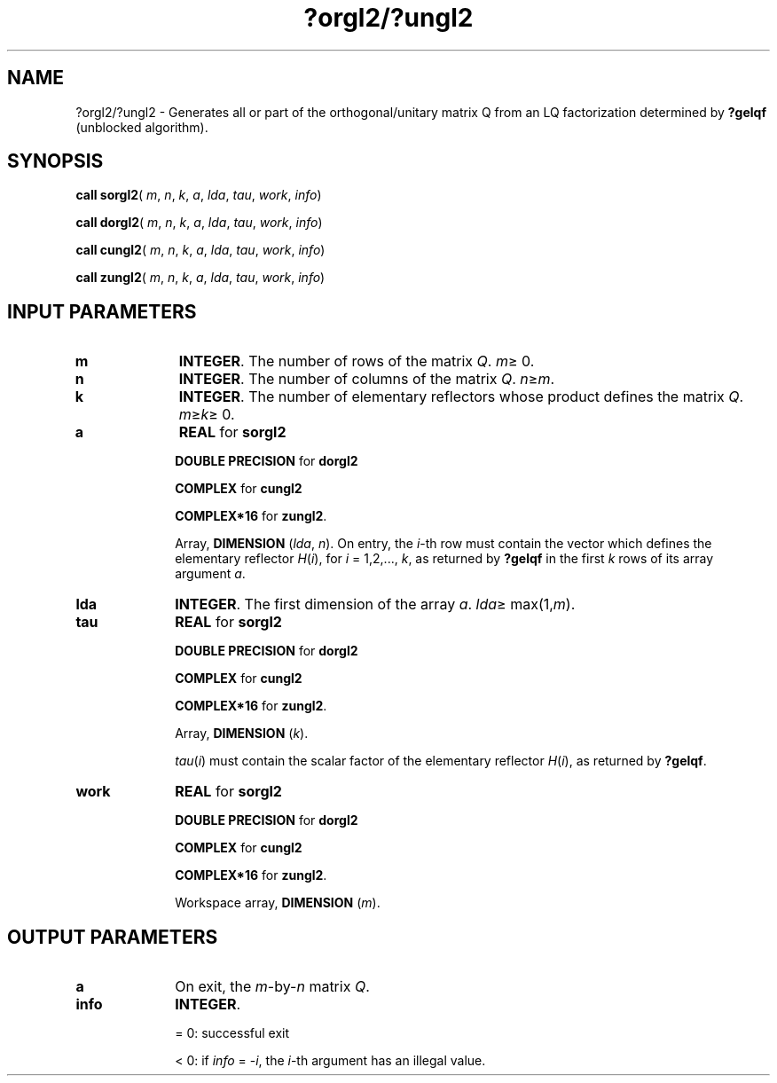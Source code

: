 .\" Copyright (c) 2002 \- 2008 Intel Corporation
.\" All rights reserved.
.\"
.TH ?orgl2/?ungl2 3 "Intel Corporation" "Copyright(C) 2002 \- 2008" "Intel(R) Math Kernel Library"
.SH NAME
?orgl2/?ungl2 \- Generates all or part of the orthogonal/unitary matrix Q from an LQ factorization determined by \fB?gelqf\fR (unblocked algorithm).
.SH SYNOPSIS
.PP
\fBcall sorgl2\fR( \fIm\fR, \fIn\fR, \fIk\fR, \fIa\fR, \fIlda\fR, \fItau\fR, \fIwork\fR, \fIinfo\fR)
.PP
\fBcall dorgl2\fR( \fIm\fR, \fIn\fR, \fIk\fR, \fIa\fR, \fIlda\fR, \fItau\fR, \fIwork\fR, \fIinfo\fR)
.PP
\fBcall cungl2\fR( \fIm\fR, \fIn\fR, \fIk\fR, \fIa\fR, \fIlda\fR, \fItau\fR, \fIwork\fR, \fIinfo\fR)
.PP
\fBcall zungl2\fR( \fIm\fR, \fIn\fR, \fIk\fR, \fIa\fR, \fIlda\fR, \fItau\fR, \fIwork\fR, \fIinfo\fR)
.SH INPUT PARAMETERS

.TP 10
\fBm\fR
.NL
\fBINTEGER\fR. The number of rows of the matrix \fIQ\fR. \fIm\fR\(>= 0.
.TP 10
\fBn\fR
.NL
\fBINTEGER\fR. The number of columns of the matrix \fIQ\fR. \fIn\fR\(>=\fIm\fR.
.TP 10
\fBk\fR
.NL
\fBINTEGER\fR. The number of elementary reflectors whose product defines the matrix \fIQ\fR. \fIm\fR\(>=\fIk\fR\(>= 0.
.TP 10
\fBa\fR
.NL
\fBREAL\fR for \fBsorgl2\fR
.IP
\fBDOUBLE PRECISION\fR for \fBdorgl2\fR
.IP
\fBCOMPLEX\fR for \fBcungl2\fR
.IP
\fBCOMPLEX*16\fR for \fBzungl2\fR.
.IP
Array, \fBDIMENSION\fR (\fIlda\fR, \fIn\fR). On entry, the \fIi\fR-th row must contain the vector which defines the elementary reflector \fIH\fR(\fIi\fR), for \fIi\fR = 1,2,..., \fIk\fR, as returned by \fB?gelqf\fR in the first \fIk\fR rows of its array argument \fIa\fR.
.TP 10
\fBlda\fR
.NL
\fBINTEGER\fR. The first dimension of the array \fIa\fR. \fIlda\fR\(>= max(1,\fIm\fR).
.TP 10
\fBtau\fR
.NL
\fBREAL\fR for \fBsorgl2\fR
.IP
\fBDOUBLE PRECISION\fR for \fBdorgl2\fR
.IP
\fBCOMPLEX\fR for \fBcungl2\fR
.IP
\fBCOMPLEX*16\fR for \fBzungl2\fR.
.IP
Array, \fBDIMENSION\fR (\fIk\fR). 
.IP
\fItau\fR(\fIi\fR) must contain the scalar factor of the elementary reflector \fIH\fR(\fIi\fR), as returned by \fB?gelqf\fR.
.TP 10
\fBwork\fR
.NL
\fBREAL\fR for \fBsorgl2\fR
.IP
\fBDOUBLE PRECISION\fR for \fBdorgl2\fR
.IP
\fBCOMPLEX\fR for \fBcungl2\fR
.IP
\fBCOMPLEX*16\fR for \fBzungl2\fR.
.IP
Workspace array, \fBDIMENSION\fR (\fIm\fR). 
.SH OUTPUT PARAMETERS

.TP 10
\fBa\fR
.NL
On exit, the \fIm\fR-by-\fIn\fR matrix \fIQ\fR.
.TP 10
\fBinfo\fR
.NL
\fBINTEGER\fR. 
.IP
= 0: successful exit
.IP
< 0: if \fIinfo\fR = -\fIi\fR, the \fIi\fR-th argument has an illegal value.
